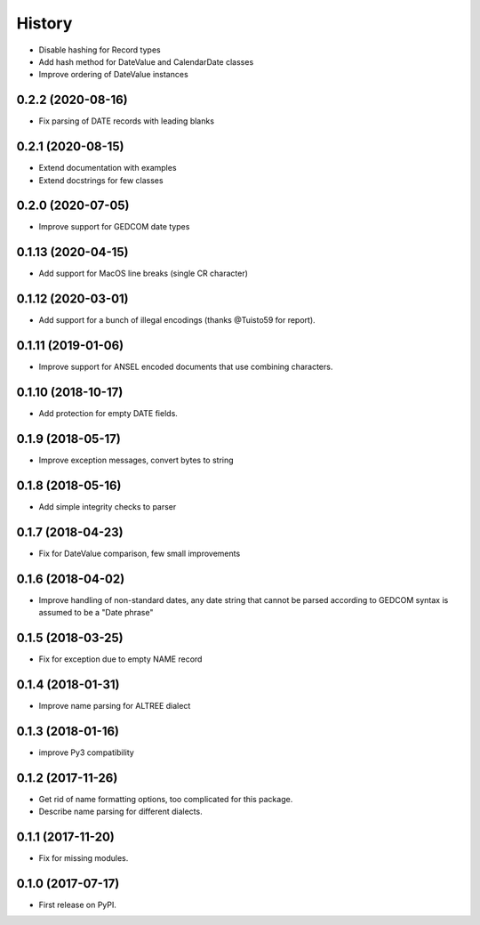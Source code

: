 =======
History
=======

* Disable hashing for Record types
* Add hash method for DateValue and CalendarDate classes
* Improve ordering of DateValue instances

0.2.2 (2020-08-16)
------------------

* Fix parsing of DATE records with leading blanks

0.2.1 (2020-08-15)
------------------

* Extend documentation with examples
* Extend docstrings for few classes

0.2.0 (2020-07-05)
------------------
* Improve support for GEDCOM date types

0.1.13 (2020-04-15)
-------------------

* Add support for MacOS line breaks (single CR character)

0.1.12 (2020-03-01)
-------------------

* Add support for a bunch of illegal encodings (thanks @Tuisto59 for report).

0.1.11 (2019-01-06)
-------------------

* Improve support for ANSEL encoded documents that use combining characters.

0.1.10 (2018-10-17)
-------------------

* Add protection for empty DATE fields.

0.1.9 (2018-05-17)
------------------

* Improve exception messages, convert bytes to string

0.1.8 (2018-05-16)
------------------

* Add simple integrity checks to parser

0.1.7 (2018-04-23)
------------------

* Fix for DateValue comparison, few small improvements

0.1.6 (2018-04-02)
------------------

* Improve handling of non-standard dates, any date string that cannot
  be parsed according to GEDCOM syntax is assumed to be a "Date phrase"

0.1.5 (2018-03-25)
------------------

* Fix for exception due to empty NAME record

0.1.4 (2018-01-31)
------------------

* Improve name parsing for ALTREE dialect

0.1.3 (2018-01-16)
------------------

* improve Py3 compatibility

0.1.2 (2017-11-26)
------------------

* Get rid of name formatting options, too complicated for this package.
* Describe name parsing for different dialects.

0.1.1 (2017-11-20)
------------------

* Fix for missing modules.

0.1.0 (2017-07-17)
------------------

* First release on PyPI.
